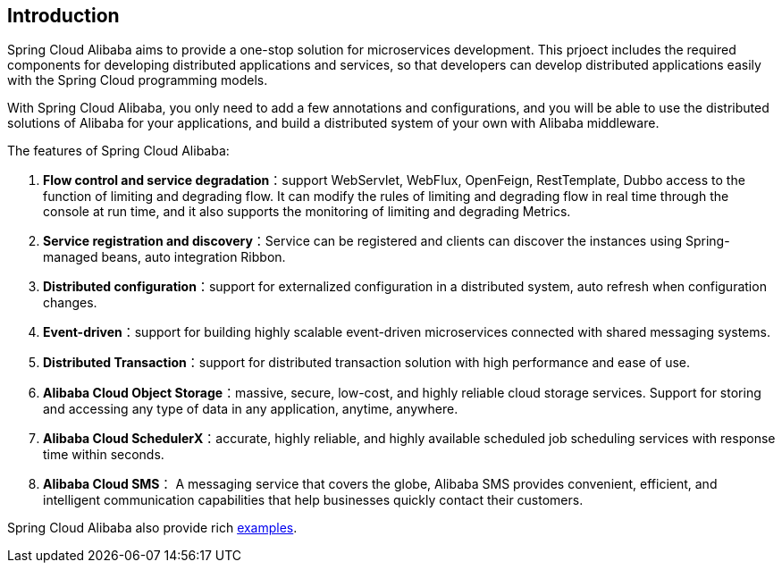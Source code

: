 ## Introduction

Spring Cloud Alibaba aims to provide a one-stop solution for microservices development. This prjoect includes the required components for developing distributed applications and services, so that developers can develop distributed applications easily with the Spring Cloud programming models.

With Spring Cloud Alibaba, you only need to add a few annotations and configurations, and you will be able to use the distributed solutions of Alibaba for your applications, and build a distributed system of your own with Alibaba middleware.

The features of Spring Cloud Alibaba:

1. **Flow control and service degradation**：support WebServlet, WebFlux, OpenFeign, RestTemplate, Dubbo access to the function of limiting and degrading flow. It can modify the rules of limiting and degrading flow in real time through the console at run time, and it also supports the monitoring of limiting and degrading Metrics.
2. **Service registration and discovery**：Service can be registered and clients can discover the instances using Spring-managed beans, auto integration Ribbon.
3. **Distributed configuration**：support for externalized configuration in a distributed system, auto refresh when configuration changes.
4. **Event-driven**：support for building highly scalable event-driven microservices connected with shared messaging systems.
5. **Distributed Transaction**：support for distributed transaction solution with high performance and ease of use.
6. **Alibaba Cloud Object Storage**：massive, secure, low-cost, and highly reliable cloud storage services. Support for storing and accessing any type of data in any application, anytime, anywhere.
7. **Alibaba Cloud SchedulerX**：accurate, highly reliable, and highly available scheduled job scheduling services with response time within seconds.
8. **Alibaba Cloud SMS**： A messaging service that covers the globe, Alibaba SMS provides convenient, efficient, and intelligent communication capabilities that help businesses quickly contact their customers.

Spring Cloud Alibaba also provide rich https://github.com/alibaba/spring-cloud-alibaba/tree/master/spring-cloud-alibaba-examples[examples].